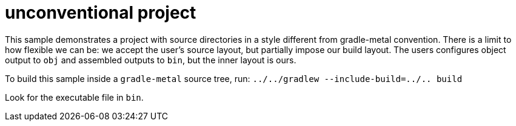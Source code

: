 = unconventional project

This sample demonstrates a project with source directories in a style different from gradle-metal convention.
There is a limit to how flexible we can be: we accept the user's source layout, but partially impose our build layout.
The users configures object output to `obj` and assembled outputs to `bin`, but the inner layout is ours.

To build this sample inside a `gradle-metal` source tree, run: `../../gradlew --include-build=../.. build`

Look for the executable file in `bin`.
